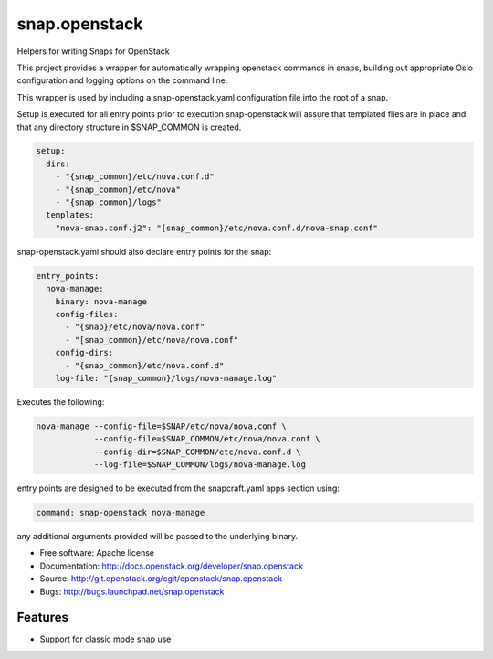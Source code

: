 ==============
snap.openstack
==============

Helpers for writing Snaps for OpenStack

This project provides a wrapper for automatically wrapping openstack
commands in snaps, building out appropriate Oslo configuration and
logging options on the command line.

This wrapper is used by including a snap-openstack.yaml configuration file
into the root of a snap.

Setup is executed for all entry points prior to execution snap-openstack
will assure that templated files are in place and that any directory
structure in $SNAP_COMMON is created.

.. code-block:: yaml

    setup:
      dirs:
        - "{snap_common}/etc/nova.conf.d"
        - "{snap_common}/etc/nova"
        - "{snap_common}/logs"
      templates:
        "nova-snap.conf.j2": "[snap_common}/etc/nova.conf.d/nova-snap.conf"

snap-openstack.yaml should also declare entry points for the snap:

.. code-block:: yaml

    entry_points:
      nova-manage:
        binary: nova-manage
        config-files:
          - "{snap}/etc/nova/nova.conf"
          - "[snap_common}/etc/nova/nova.conf"
        config-dirs:
          - "{snap_common}/etc/nova.conf.d"
        log-file: "{snap_common}/logs/nova-manage.log"

Executes the following:

.. code-block:: bash

    nova-manage --config-file=$SNAP/etc/nova/nova,conf \
                --config-file=$SNAP_COMMON/etc/nova/nova.conf \
                --config-dir=$SNAP_COMMON/etc/nova.conf.d \
                --log-file=$SNAP_COMMON/logs/nova-manage.log

entry points are designed to be executed from the snapcraft.yaml apps section
using:

.. code-block:: yaml

    command: snap-openstack nova-manage

any additional arguments provided will be passed to the underlying binary.

* Free software: Apache license
* Documentation: http://docs.openstack.org/developer/snap.openstack
* Source: http://git.openstack.org/cgit/openstack/snap.openstack
* Bugs: http://bugs.launchpad.net/snap.openstack

Features
--------

* Support for classic mode snap use
